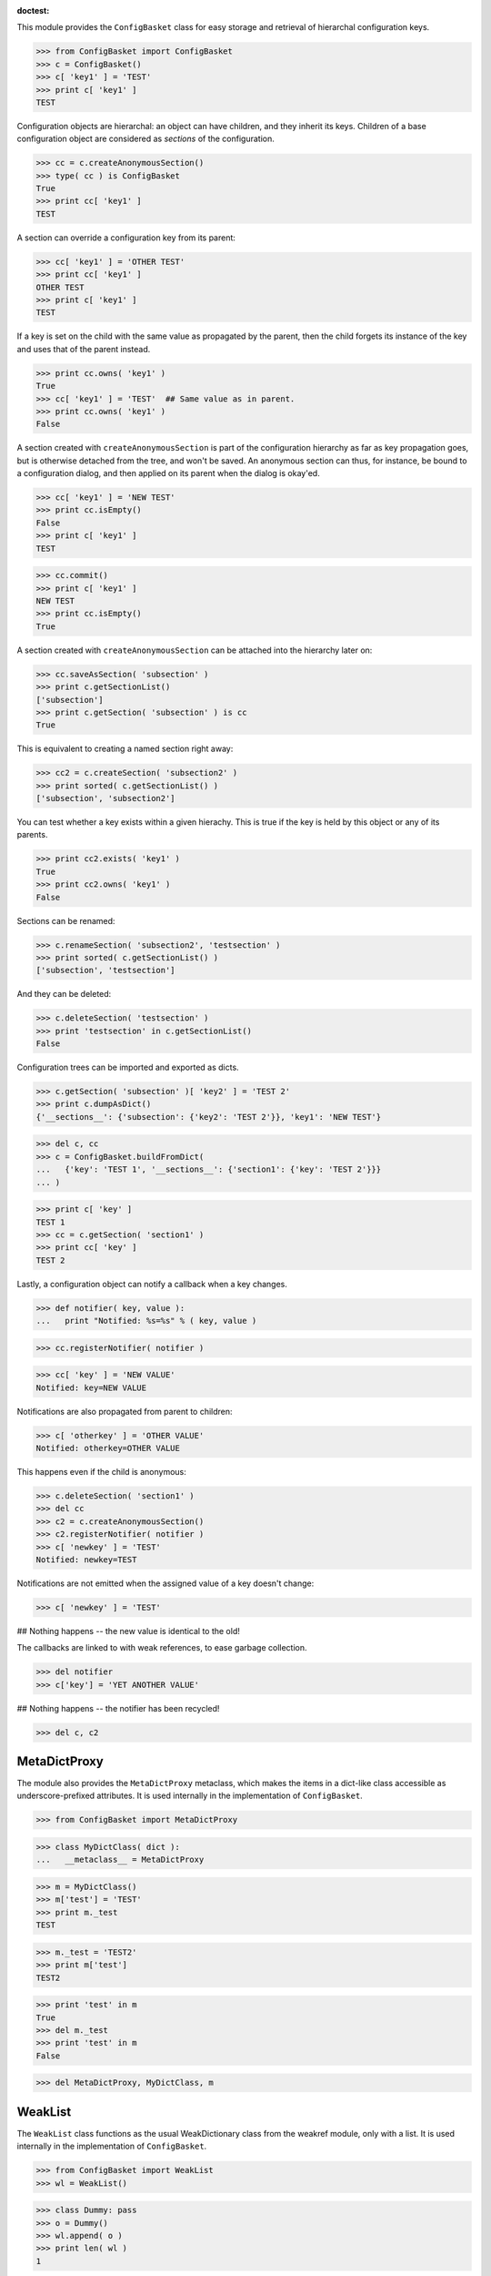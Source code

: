 :doctest:

This module provides the ``ConfigBasket`` class for easy storage and retrieval
of hierarchal configuration keys.

>>> from ConfigBasket import ConfigBasket
>>> c = ConfigBasket()
>>> c[ 'key1' ] = 'TEST'
>>> print c[ 'key1' ]
TEST

Configuration objects are hierarchal: an object can have children, and they
inherit its keys. Children of a base configuration object are considered as
*sections* of the configuration.

>>> cc = c.createAnonymousSection()
>>> type( cc ) is ConfigBasket
True
>>> print cc[ 'key1' ]
TEST

A section can override a configuration key from its parent:

>>> cc[ 'key1' ] = 'OTHER TEST'
>>> print cc[ 'key1' ]
OTHER TEST
>>> print c[ 'key1' ]
TEST

If a key is set on the child with the same value as propagated by the parent,
then the child forgets its instance of the key and uses that of the parent
instead.

>>> print cc.owns( 'key1' )
True
>>> cc[ 'key1' ] = 'TEST'  ## Same value as in parent.
>>> print cc.owns( 'key1' )
False

A section created with ``createAnonymousSection`` is part of the configuration
hierarchy as far as key propagation goes, but is otherwise detached from the
tree, and won't be saved. An anonymous section can thus, for instance, be
bound to a configuration dialog, and then applied on its parent when the
dialog is okay'ed.

>>> cc[ 'key1' ] = 'NEW TEST'
>>> print cc.isEmpty()
False
>>> print c[ 'key1' ]
TEST

>>> cc.commit()
>>> print c[ 'key1' ]
NEW TEST
>>> print cc.isEmpty()
True

A section created with ``createAnonymousSection`` can be attached into the
hierarchy later on:

>>> cc.saveAsSection( 'subsection' )
>>> print c.getSectionList()
['subsection']
>>> print c.getSection( 'subsection' ) is cc
True

This is equivalent to creating a named section right away:

>>> cc2 = c.createSection( 'subsection2' )
>>> print sorted( c.getSectionList() )
['subsection', 'subsection2']

You can test whether a key exists within a given hierachy. This is true if the
key is held by this object or any of its parents.

>>> print cc2.exists( 'key1' )
True
>>> print cc2.owns( 'key1' )
False

Sections can be renamed:

>>> c.renameSection( 'subsection2', 'testsection' )
>>> print sorted( c.getSectionList() )
['subsection', 'testsection']

And they can be deleted:

>>> c.deleteSection( 'testsection' )
>>> print 'testsection' in c.getSectionList()
False

Configuration trees can be imported and exported as dicts.

>>> c.getSection( 'subsection' )[ 'key2' ] = 'TEST 2'
>>> print c.dumpAsDict()
{'__sections__': {'subsection': {'key2': 'TEST 2'}}, 'key1': 'NEW TEST'}

>>> del c, cc
>>> c = ConfigBasket.buildFromDict(
...   {'key': 'TEST 1', '__sections__': {'section1': {'key': 'TEST 2'}}}
... )

>>> print c[ 'key' ]
TEST 1
>>> cc = c.getSection( 'section1' )
>>> print cc[ 'key' ]
TEST 2

Lastly, a configuration object can notify a callback when a key changes.

>>> def notifier( key, value ):
...   print "Notified: %s=%s" % ( key, value )

>>> cc.registerNotifier( notifier )

>>> cc[ 'key' ] = 'NEW VALUE'
Notified: key=NEW VALUE

Notifications are also propagated from parent to children:

>>> c[ 'otherkey' ] = 'OTHER VALUE'
Notified: otherkey=OTHER VALUE

This happens even if the child is anonymous:

>>> c.deleteSection( 'section1' )
>>> del cc
>>> c2 = c.createAnonymousSection()
>>> c2.registerNotifier( notifier )
>>> c[ 'newkey' ] = 'TEST'
Notified: newkey=TEST

Notifications are not emitted when the assigned value of a key doesn't change:

>>> c[ 'newkey' ] = 'TEST'

## Nothing happens -- the new value is identical to the old!

The callbacks are linked to with weak references, to ease garbage collection.

>>> del notifier
>>> c['key'] = 'YET ANOTHER VALUE'

## Nothing happens -- the notifier has been recycled!

>>> del c, c2



MetaDictProxy
-------------

The module also provides the ``MetaDictProxy`` metaclass, which makes the
items in a dict-like class accessible as underscore-prefixed attributes. It is
used internally in the implementation of ``ConfigBasket``.

>>> from ConfigBasket import MetaDictProxy

>>> class MyDictClass( dict ):
...   __metaclass__ = MetaDictProxy

>>> m = MyDictClass()
>>> m['test'] = 'TEST'
>>> print m._test
TEST

>>> m._test = 'TEST2'
>>> print m['test']
TEST2

>>> print 'test' in m
True
>>> del m._test
>>> print 'test' in m
False

>>> del MetaDictProxy, MyDictClass, m


WeakList
--------

The ``WeakList`` class functions as the usual WeakDictionary class from the
weakref module, only with a list. It is used internally in the implementation
of ``ConfigBasket``.

>>> from ConfigBasket import WeakList
>>> wl = WeakList()

>>> class Dummy: pass
>>> o = Dummy()
>>> wl.append( o )
>>> print len( wl )
1

>>> del o
>>> print len( wl )
0

>>> del wl, WeakList

